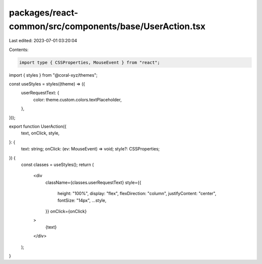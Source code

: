 packages/react-common/src/components/base/UserAction.tsx
========================================================

Last edited: 2023-07-01 03:20:04

Contents:

.. code-block:: tsx

    import type { CSSProperties, MouseEvent } from "react";
import { styles } from "@coral-xyz/themes";

const useStyles = styles((theme) => ({
    userRequestText: {
        color: theme.custom.colors.textPlaceholder,
    },
}));


export function UserAction({
  text,
  onClick,
  style,
}: {
  text: string;
  onClick: (ev: MouseEvent) => void;
  style?: CSSProperties;
}) {
  const classes = useStyles();
  return (
    <div
      className={classes.userRequestText}
      style={{
        height: "100%",
        display: "flex",
        flexDirection: "column",
        justifyContent: "center",
        fontSize: "14px",
        ...style,
      }}
      onClick={onClick}
    >
      {text}
    </div>
  );
}


